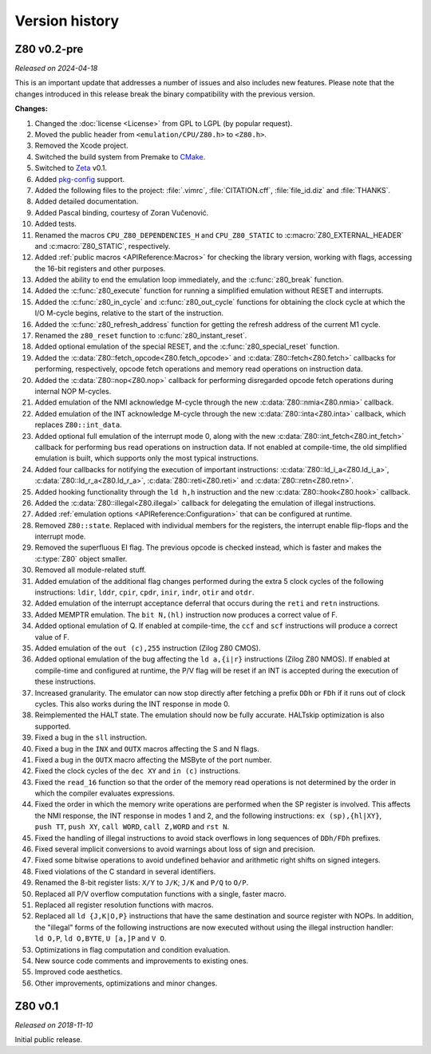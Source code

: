 ===============
Version history
===============

Z80 v0.2-pre
============

*Released on 2024-04-18*

This is an important update that addresses a number of issues and also includes new features. Please note that the changes introduced in this release break the binary compatibility with the previous version.

**Changes:**

1. Changed the :doc:`license <License>` from GPL to LGPL (by popular request).
2. Moved the public header from ``<emulation/CPU/Z80.h>`` to ``<Z80.h>``.
3. Removed the Xcode project.
4. Switched the build system from Premake to `CMake <https://cmake.org>`_.
5. Switched to `Zeta <https://zeta.st>`_ v0.1.
6. Added `pkg-config <https://www.freedesktop.org/wiki/Software/pkg-config>`_ support.
7. Added the following files to the project: :file:`.vimrc`, :file:`CITATION.cff`, :file:`file_id.diz` and :file:`THANKS`.
8. Added detailed documentation.
9. Added Pascal binding, courtesy of Zoran Vučenović.
10. Added tests.
11. Renamed the macros ``CPU_Z80_DEPENDENCIES_H`` and ``CPU_Z80_STATIC`` to :c:macro:`Z80_EXTERNAL_HEADER` and :c:macro:`Z80_STATIC`, respectively.
12. Added :ref:`public macros <APIReference:Macros>` for checking the library version, working with flags, accessing the 16-bit registers and other purposes.
13. Added the ability to end the emulation loop immediately, and the :c:func:`z80_break` function.
14. Added the :c:func:`z80_execute` function for running a simplified emulation without RESET and interrupts.
15. Added the :c:func:`z80_in_cycle` and :c:func:`z80_out_cycle` functions for obtaining the clock cycle at which the I/O M-cycle begins, relative to the start of the instruction.
16. Added the :c:func:`z80_refresh_address` function for getting the refresh address of the current M1 cycle.
17. Renamed the ``z80_reset`` function to :c:func:`z80_instant_reset`.
18. Added optional emulation of the special RESET, and the :c:func:`z80_special_reset` function.
19. Added the :c:data:`Z80::fetch_opcode<Z80.fetch_opcode>` and :c:data:`Z80::fetch<Z80.fetch>` callbacks for performing, respectively, opcode fetch operations and memory read operations on instruction data.
20. Added the :c:data:`Z80::nop<Z80.nop>` callback for performing disregarded opcode fetch operations during internal NOP M-cycles.
21. Added emulation of the NMI acknowledge M-cycle through the new :c:data:`Z80::nmia<Z80.nmia>` callback.
22. Added emulation of the INT acknowledge M-cycle through the new :c:data:`Z80::inta<Z80.inta>` callback, which replaces ``Z80::int_data``.
23. Added optional full emulation of the interrupt mode 0, along with the new :c:data:`Z80::int_fetch<Z80.int_fetch>` callback for performing bus read operations on instruction data. If not enabled at compile-time, the old simplified emulation is built, which supports only the most typical instructions.
24. Added four callbacks for notifying the execution of important instructions: :c:data:`Z80::ld_i_a<Z80.ld_i_a>`, :c:data:`Z80::ld_r_a<Z80.ld_r_a>`, :c:data:`Z80::reti<Z80.reti>` and :c:data:`Z80::retn<Z80.retn>`.
25. Added hooking functionality through the ``ld h,h`` instruction and the new :c:data:`Z80::hook<Z80.hook>` callback.
26. Added the :c:data:`Z80::illegal<Z80.illegal>` callback for delegating the emulation of illegal instructions.
27. Added :ref:`emulation options <APIReference:Configuration>` that can be configured at runtime.
28. Removed ``Z80::state``. Replaced with individual members for the registers, the interrupt enable flip-flops and the interrupt mode.
29. Removed the superfluous EI flag. The previous opcode is checked instead, which is faster and makes the :c:type:`Z80` object smaller.
30. Removed all module-related stuff.
31. Added emulation of the additional flag changes performed during the extra 5 clock cycles of the following instructions: ``ldir``, ``lddr``, ``cpir``, ``cpdr``, ``inir``, ``indr``, ``otir`` and ``otdr``.
32. Added emulation of the interrupt acceptance deferral that occurs during the ``reti`` and ``retn`` instructions.
33. Added MEMPTR emulation. The ``bit N,(hl)`` instruction now produces a correct value of F.
34. Added optional emulation of Q. If enabled at compile-time, the ``ccf`` and ``scf`` instructions will produce a correct value of F.
35. Added emulation of the ``out (c),255`` instruction (Zilog Z80 CMOS).
36. Added optional emulation of the bug affecting the ``ld a,{i|r}`` instructions (Zilog Z80 NMOS). If enabled at compile-time and configured at runtime, the P/V flag will be reset if an INT is accepted during the execution of these instructions.
37. Increased granularity. The emulator can now stop directly after fetching a prefix ``DDh`` or ``FDh`` if it runs out of clock cycles. This also works during the INT response in mode 0.
38. Reimplemented the HALT state. The emulation should now be fully accurate. HALTskip optimization is also supported.
39. Fixed a bug in the ``sll`` instruction.
40. Fixed a bug in the ``INX`` and ``OUTX`` macros affecting the S and N flags.
41. Fixed a bug in the ``OUTX`` macro affecting the MSByte of the port number.
42. Fixed the clock cycles of the ``dec XY`` and ``in (c)`` instructions.
43. Fixed the ``read_16`` function so that the order of the memory read operations is not determined by the order in which the compiler evaluates expressions.
44. Fixed the order in which the memory write operations are performed when the SP register is involved. This affects the NMI response, the INT response in modes 1 and 2, and the following instructions: ``ex (sp),{hl|XY}``, ``push TT``, ``push XY``, ``call WORD``, ``call Z,WORD`` and ``rst N``.
45. Fixed the handling of illegal instructions to avoid stack overflows in long sequences of ``DDh/FDh`` prefixes.
46. Fixed several implicit conversions to avoid warnings about loss of sign and precision.
47. Fixed some bitwise operations to avoid undefined behavior and arithmetic right shifts on signed integers.
48. Fixed violations of the C standard in several identifiers.
49. Renamed the 8-bit register lists: ``X/Y`` to ``J/K``; ``J/K`` and ``P/Q`` to ``O/P``.
50. Replaced all P/V overflow computation functions with a single, faster macro.
51. Replaced all register resolution functions with macros.
52. Replaced all ``ld {J,K|O,P}`` instructions that have the same destination and source register with NOPs. In addition, the "illegal" forms of the following instructions are now executed without using the illegal instruction handler: ``ld O,P``, ``ld O,BYTE``, ``U [a,]P`` and ``V O``.
53. Optimizations in flag computation and condition evaluation.
54. New source code comments and improvements to existing ones.
55. Improved code aesthetics.
56. Other improvements, optimizations and minor changes.

Z80 v0.1
========

*Released on 2018-11-10*

Initial public release.
